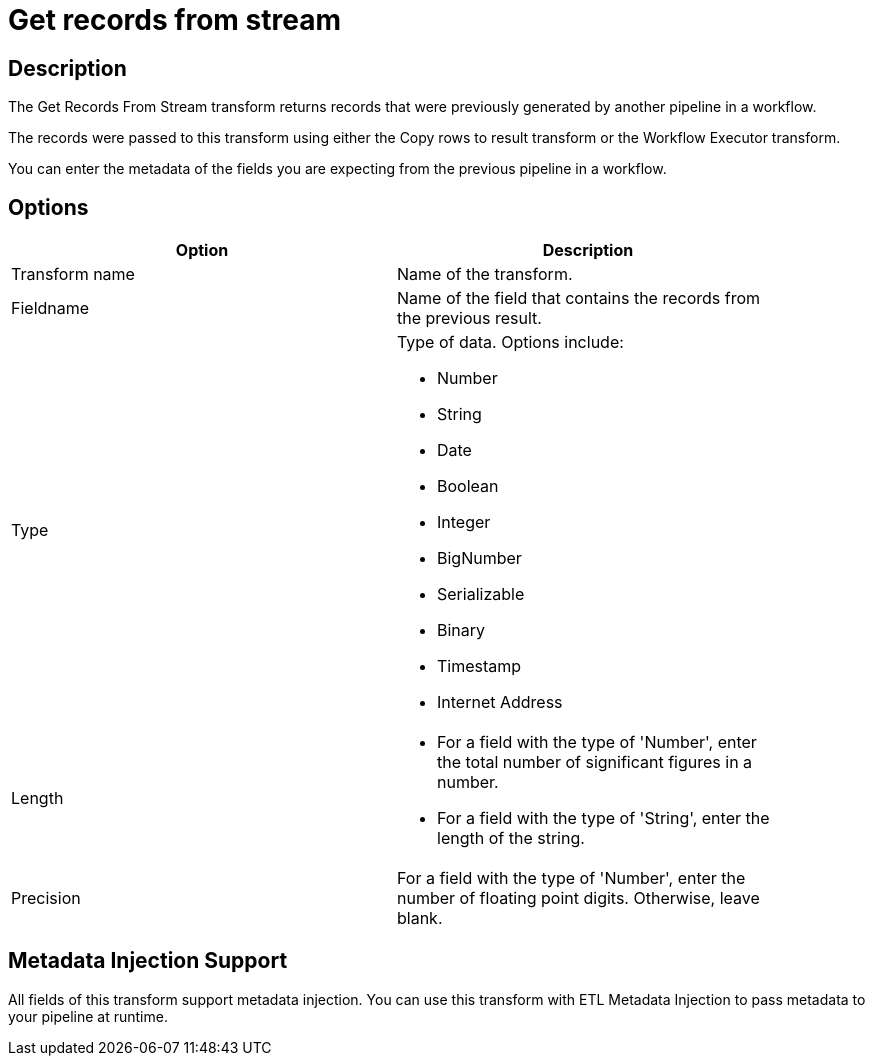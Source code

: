 ////
Licensed to the Apache Software Foundation (ASF) under one
or more contributor license agreements.  See the NOTICE file
distributed with this work for additional information
regarding copyright ownership.  The ASF licenses this file
to you under the Apache License, Version 2.0 (the
"License"); you may not use this file except in compliance
with the License.  You may obtain a copy of the License at
  http://www.apache.org/licenses/LICENSE-2.0
Unless required by applicable law or agreed to in writing,
software distributed under the License is distributed on an
"AS IS" BASIS, WITHOUT WARRANTIES OR CONDITIONS OF ANY
KIND, either express or implied.  See the License for the
specific language governing permissions and limitations
under the License.
////
:documentationPath: /pipeline/transforms/
:language: en_US
:description: The Get Records From Stream transform returns records that were previously generated by another pipeline in a workflow. The records were passed to this transform using either the Copy rows to result transform or the Workflow Executor transform.

= Get records from stream 

== Description

The Get Records From Stream transform returns records that were previously generated by another pipeline in a workflow.

The records were passed to this transform using either the Copy rows to result transform or the Workflow Executor transform.

You can enter the metadata of the fields you are expecting from the previous pipeline in a workflow.

== Options

[width="90%",options="header"]
|===
|Option|Description
|Transform name|Name of the transform.
|Fieldname|Name of the field that contains the records from the previous result.
|Type a|Type of data.
Options include:

* Number
* String
* Date
* Boolean
* Integer
* BigNumber
* Serializable
* Binary
* Timestamp
* Internet Address

|Length    a|

* For a field with the type of 'Number', enter the total number of significant figures in a number.
* For a field with the type of 'String', enter the length of the string.

|Precision|For a field with the type of 'Number', enter the number of floating point digits.
Otherwise, leave blank.
|===

== Metadata Injection Support

All fields of this transform support metadata injection.
You can use this transform with ETL Metadata Injection to pass metadata to your pipeline at runtime.